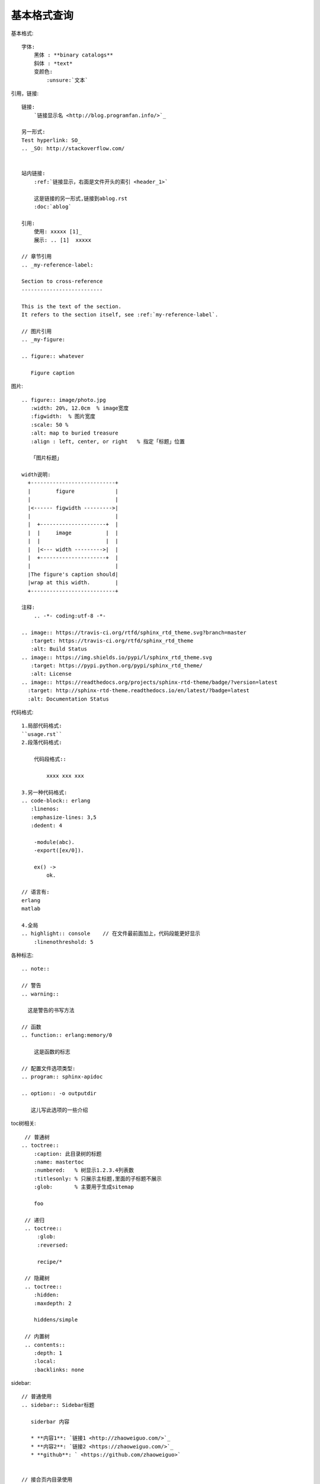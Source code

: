基本格式查询
#######################


基本格式::

    字体:
        黑体 : **binary catalogs**
        斜体 : *text*
        变颜色:
            :unsure:`文本`


引用，链接::


    链接:
        `链接显示名 <http://blog.programfan.info/>`_

    另一形式:
    Test hyperlink: SO_
    .. _SO: http://stackoverflow.com/


    站内链接:
        :ref:`链接显示，右面是文件开头的索引 <header_1>`

        这是链接的另一形式,链接到ablog.rst
        :doc:`ablog`

    引用:
        使用: xxxxx [1]_
        展示: .. [1]  xxxxx

    // 章节引用
    .. _my-reference-label:

    Section to cross-reference
    --------------------------

    This is the text of the section.
    It refers to the section itself, see :ref:`my-reference-label`.

    // 图片引用 
    .. _my-figure:

    .. figure:: whatever

       Figure caption



图片::

    .. figure:: image/photo.jpg
       :width: 20%, 12.0cm  % image宽度
       :figwidth:  % 图片宽度
       :scale: 50 %
       :alt: map to buried treasure
       :align : left, center, or right   % 指定「标题」位置

       「图片标题」

    width说明:
      +---------------------------+
      |        figure             |
      |                           |
      |<------ figwidth --------->|
      |                           |
      |  +---------------------+  |
      |  |     image           |  |
      |  |                     |  |
      |  |<--- width --------->|  |
      |  +---------------------+  |
      |                           |
      |The figure's caption should|
      |wrap at this width.        |
      +---------------------------+

    注释:
        .. -*- coding:utf-8 -*-

    .. image:: https://travis-ci.org/rtfd/sphinx_rtd_theme.svg?branch=master
       :target: https://travis-ci.org/rtfd/sphinx_rtd_theme
       :alt: Build Status
    .. image:: https://img.shields.io/pypi/l/sphinx_rtd_theme.svg
       :target: https://pypi.python.org/pypi/sphinx_rtd_theme/
       :alt: License
    .. image:: https://readthedocs.org/projects/sphinx-rtd-theme/badge/?version=latest
      :target: http://sphinx-rtd-theme.readthedocs.io/en/latest/?badge=latest
      :alt: Documentation Status


代码格式::

    1.局部代码格式:
    ``usage.rst``
    2.段落代码格式:

        代码段格式::

            xxxx xxx xxx

    3.另一种代码格式:
    .. code-block:: erlang
       :linenos:
       :emphasize-lines: 3,5
       :dedent: 4

        -module(abc).
        -export([ex/0]).

        ex() ->
            ok.

    // 语言有:
    erlang
    matlab

    4.全局
    .. highlight:: console    // 在文件最前面加上，代码段能更好显示
        :linenothreshold: 5


各种标志::

    .. note::

    // 警告
    .. warning::

      这是警告的书写方法

    // 函数
    .. function:: erlang:memory/0

        这是函数的标志

    // 配置文件选项类型:
    .. program:: sphinx-apidoc

    .. option:: -o outputdir

       这儿写此选项的一些介绍


toc树相关::

    // 普通树
   .. toctree::
       :caption: 此目录树的标题
       :name: mastertoc
       :numbered:   % 树显示1.2.3.4列表数
       :titlesonly: % 只展示主标题,里面的子标题不展示
       :glob:       % 主要用于生成sitemap

       foo

    // 递归
    .. toctree::
        :glob:
        :reversed:

        recipe/*

    // 隐藏树
    .. toctree::
       :hidden:
       :maxdepth: 2

       hiddens/simple

    // 内置树
    .. contents::
       :depth: 1
       :local:
       :backlinks: none

sidebar::

    // 普通使用
    .. sidebar:: Sidebar标题

       siderbar 内容
        
       * **内容1**: `链接1 <http://zhaoweiguo.com/>`_
       * **内容2**: `链接2 <https://zhaoweiguo.com/>`_
       * **github**: ` <https://github.com/zhaoweiguo>`


    // 接合页内目录使用
    .. sidebar:: 本地目录

    .. contents::
       :depth: 1
       :local:
       :backlinks: none

段落相关::

    列表格式:
         1,  
            * 这是一个符号列表
            * 它有两项，其中第
              二行占两行
         2,
            1. 这是一个编号列表
            2. 它也只有两项(只占一行)
         3,
            #. 这是一个(自动的)编号列表
            #. 它也有两行


    章节:
        =================
        This is a heading
        =================
        //以下是其他章节说明
        # with overline, for parts
        * with overline, for chapters
        =, for sections
        -, for subsections
        ^, for subsubsections
        ", for paragraphs
 
    脚注:
        \ [#] \
        or
        \ [1] \

        脚注说明::
        .. rubric:: 脚注
        .. [#] 具体说明


文件包含::

    1.包含另一个reStructuredText文件:
    .. include:: path/to/file.rst

    2.包含代码文件:
    实例一:

       .. literalinclude:: /path/to/file.erl
           :language: erlang
           :emphasize-lines: 12,15-18  //亮显
           :linenos: //显示行号
           :encoding: latin-1
           :pyobject: Timer.start
           :lines: 1,3,5-10,20-    % 显示指定行
           :dedent: 4


        language选项:
            erlang
            php
            matlab
            sh
            ruby
            bash

        emphasize-lines（加亮行）::
            12, 13, 14
            12-14
            12-

        encoding::
            latin-1


替换::

    # 1. 本地版
    // 在最后做如下定义, 在整个文中可用 |logo|代替此图片
    .. |logo| image:: ../images/wiki_logo_openalea.png  
      :width: 20pt
      :height: 20pt
      :align: middle

    // 代替一段话
    .. |longtext| replace:: this is a longish text to include within a table and which is longer than the width of the column.

    # 2. 全局版
    // In your conf.py:
    my_config_value = 42
    rst_epilog = '.. |my_conf_val| replace:: %d' % my_config_value

    // In your .rst source:
    My config value is |my_conf_val|!

    // In your output:
    My config value is 42!


表格相关::

    格式1:
    +------------------------+------------+----------+----------+
    | Header row, column 1   | Header 2   | Header 3 | Header 4 |
    | (header rows optional) |            |          |          |
    +========================+============+==========+==========+
    | body row 1, column 1   | column 2   | column 3 | column 4 |
    +------------------------+------------+----------+----------+
    | body row 2             | ...        | ...      |          |
    +------------------------+------------+----------+----------+

    格式2:
    .. table:: Truth table for "not"
       :widths: auto

        =====  =====  =======
        A      B      A and B
        =====  =====  =======
        False  False  False
        True   False  False
        False  True   False
        True   True   True
        =====  =====  =======

    格式3:
    .. csv-table:: 表3  应用目录下的子目录
        :widths: 10 90
        :header: 目录, 描述

            doc,     用于存放文档
            ebin,    用于存放编译后的代码（.beam文件）
            include, 用于存放公共头文件

    格式4:
    .. list-table:: 表4 list-table 表
       :widths: 15 10 30
       :header-rows: 1

       * - Treat
         - Quantity
         - Description
       * - Albatross
         - 2.99
         - On a stick!
       * - Crunchy Frog
         - 1.49
         - If we took the bones out, it wouldn't be
           crunchy, now would it?
       * - Gannet Ripple
         - 1.99
         - On a stick!


Cross-referencing::

    See :download:`this example script <../example.py>`
    :doc:`parrot` 
    :doc:`/people` or :doc:`../people`
    like usual: :doc:`Monty Python members </people>`

    .. only:: builder_html

        See :download:`this example script <../example.py>`.

    :abbr:
    :command:
    :dfn:
    :file:
        ... is installed in :file:`/usr/lib/python2.{x}/site-packages` ...
    :guilabel:
    :kbd:
    :mailheader:
    :makevar:
    :manpage:
    :menuselection:
        :menuselection:`Start --> Programs`
    :mimetype:
    :newsgroup:
    :program:
    :regexp:
    :samp:

Substitutions::

    |release|
    |version|
    |today|

Meta-information markup::

    .. sectionauthor:: name <email>
    .. sectionauthor:: Guido van Rossum <guido@python.org>
    .. codeauthor:: name <email>

Index-generating markup::

    .. index:: <entries>
    // 例
    .. index::
       single: execution; context
       module: __main__
       module: sys
       triple: module; search; path

    The execution context
    ---------------------

    ...

颜色


其他::

    .. productionlist::
       try_stmt: try1_stmt | try2_stmt
       try1_stmt: "try" ":" `suite`
                : ("except" [`expression` ["," `target`]] ":" `suite`)+
                : ["else" ":" `suite`]
                : ["finally" ":" `suite`]
       try2_stmt: "try" ":" `suite`
                : "finally" ":" `suite`


    % 索引与查询
    * :ref:`genindex`
    * :ref:`search`







